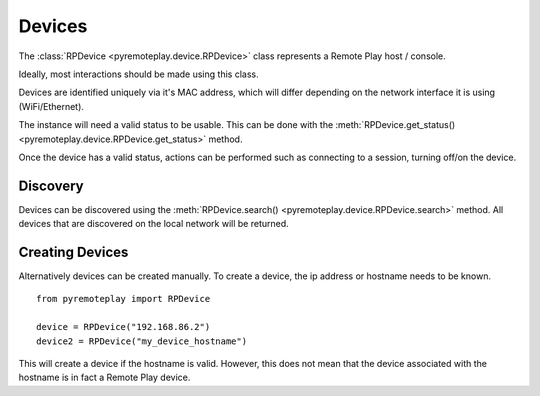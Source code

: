 Devices
===============================================================================================

The :class:`RPDevice <pyremoteplay.device.RPDevice>` class represents a Remote Play host / console.

Ideally, most interactions should be made using this class.

Devices are identified uniquely via it's MAC address, which will differ depending on the network interface it is using (WiFi/Ethernet).

The instance will need a valid status to be usable. This can be done with the :meth:`RPDevice.get_status() <pyremoteplay.device.RPDevice.get_status>` method.

Once the device has a valid status, actions can be performed such as connecting to a session, turning off/on the device.


Discovery
+++++++++++++++++++++++++++++++++++++++++++++

Devices can be discovered using the :meth:`RPDevice.search() <pyremoteplay.device.RPDevice.search>` method.
All devices that are discovered on the local network will be returned.


Creating Devices
+++++++++++++++++++++++++++++++++++++++++++++

Alternatively devices can be created manually. To create a device, the ip address or hostname needs to be known.

::

  from pyremoteplay import RPDevice

  device = RPDevice("192.168.86.2")
  device2 = RPDevice("my_device_hostname")


This will create a device if the hostname is valid. However, this does not mean that the device associated with the hostname is in fact a Remote Play device.


